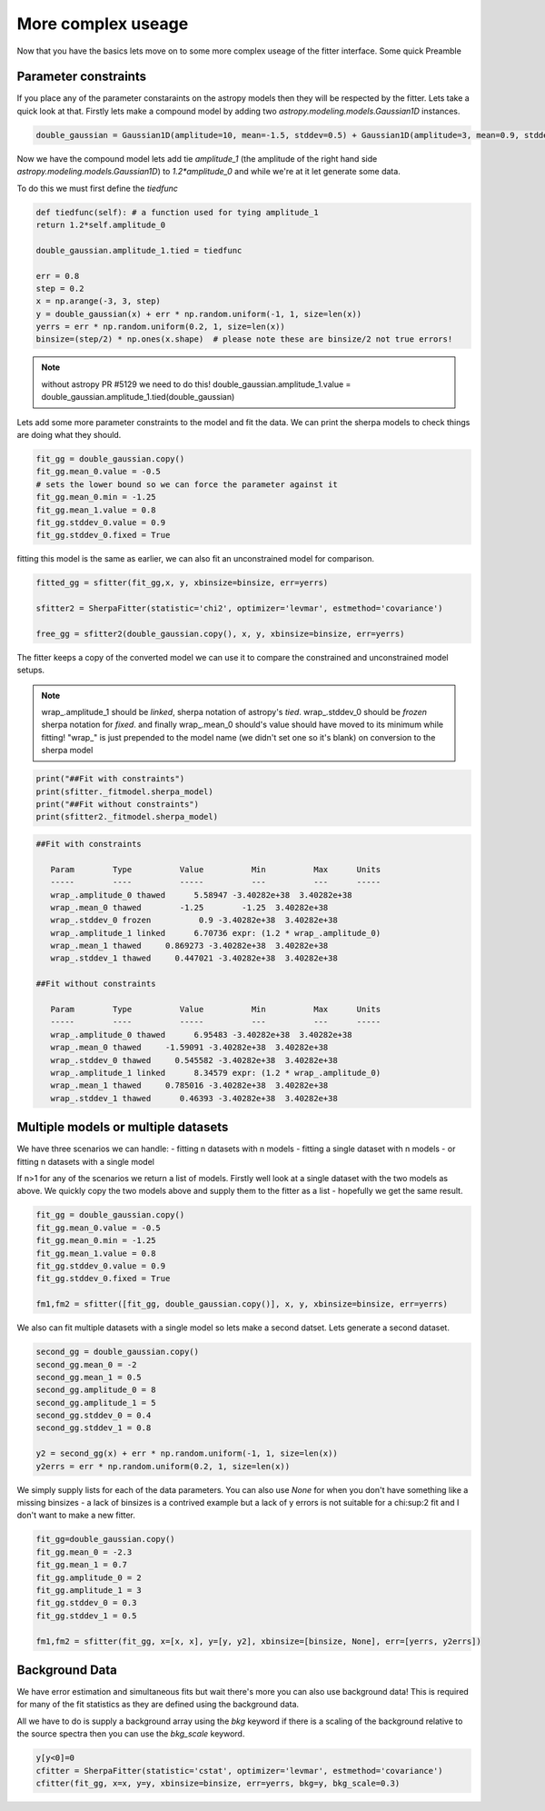 More complex useage
===================

Now that you have the basics lets move on to some more complex useage of the fitter interface.
Some quick Preamble

.. code-block::ipython
	from astropy.modeling.fitting import SherpaFitter
	sfitter = SherpaFitter(statistic='chi2', optimizer='levmar', estmethod='covariance')
	
	from astropy.modeling.models import Gaussian1D
	import numpy as np
	np.random.seed(0x1337)

Parameter constraints
---------------------

If you place any of the parameter constaraints on the astropy models then they will be respected by the fitter. Lets take a quick look at that. Firstly lets make a compound model by adding two `astropy.modeling.models.Gaussian1D` instances.

.. code-block:: ipython

	double_gaussian = Gaussian1D(amplitude=10, mean=-1.5, stddev=0.5) + Gaussian1D(amplitude=3, mean=0.9, stddev=0.5)

Now we have the compound model lets add tie `amplitude_1` (the amplitude of the right hand side `astropy.modeling.models.Gaussian1D`) to `1.2*amplitude_0` and while we're at it let generate some data.

To do this we must first define the `tiedfunc`

.. code-block:: ipython

	def tiedfunc(self): # a function used for tying amplitude_1
    	return 1.2*self.amplitude_0

	double_gaussian.amplitude_1.tied = tiedfunc

	err = 0.8
	step = 0.2
	x = np.arange(-3, 3, step)
	y = double_gaussian(x) + err * np.random.uniform(-1, 1, size=len(x))
	yerrs = err * np.random.uniform(0.2, 1, size=len(x))
	binsize=(step/2) * np.ones(x.shape)  # please note these are binsize/2 not true errors! 


.. note :: without astropy PR #5129 we need to do this! 
	double_gaussian.amplitude_1.value = \
	double_gaussian.amplitude_1.tied(double_gaussian)

.. image:: _generated/example_plot_data2.png

Lets add some more parameter constraints to the model and fit the data.
We can print the sherpa models to check things are doing what they should.
 
.. code-block:: ipython

	fit_gg = double_gaussian.copy()
	fit_gg.mean_0.value = -0.5
	# sets the lower bound so we can force the parameter against it
	fit_gg.mean_0.min = -1.25
	fit_gg.mean_1.value = 0.8
	fit_gg.stddev_0.value = 0.9
	fit_gg.stddev_0.fixed = True

fitting this model is the same as earlier, we can also fit an unconstrained model for comparison.

.. code-block:: ipython

	fitted_gg = sfitter(fit_gg,x, y, xbinsize=binsize, err=yerrs)

	sfitter2 = SherpaFitter(statistic='chi2', optimizer='levmar', estmethod='covariance')
	
	free_gg = sfitter2(double_gaussian.copy(), x, y, xbinsize=binsize, err=yerrs)


.. image:: _generated/example_plot_fitted2.png

The fitter keeps a copy of the converted model we can use it to compare the constrained and unconstrained model setups.

.. note ::
	wrap\_.amplitude_1  should be `linked`, sherpa notation of astropy's `tied`.
	wrap\_.stddev_0 should be `frozen` sherpa notation for `fixed`.
	and finally wrap\_.mean_0 should's value should have moved to its minimum while fitting!
	"wrap\_" is just prepended to the model name (we didn't set one so it's blank) on conversion to the sherpa model

.. code-block:: ipython

	print("##Fit with constraints")
	print(sfitter._fitmodel.sherpa_model)
	print("##Fit without constraints")
	print(sfitter2._fitmodel.sherpa_model)

.. code-block:: ipython

	##Fit with constraints

	   Param        Type          Value          Min          Max      Units
	   -----        ----          -----          ---          ---      -----
	   wrap_.amplitude_0 thawed      5.58947 -3.40282e+38  3.40282e+38
	   wrap_.mean_0 thawed        -1.25        -1.25  3.40282e+38
	   wrap_.stddev_0 frozen          0.9 -3.40282e+38  3.40282e+38
	   wrap_.amplitude_1 linked      6.70736 expr: (1.2 * wrap_.amplitude_0)
	   wrap_.mean_1 thawed     0.869273 -3.40282e+38  3.40282e+38
	   wrap_.stddev_1 thawed     0.447021 -3.40282e+38  3.40282e+38

	##Fit without constraints

	   Param        Type          Value          Min          Max      Units
	   -----        ----          -----          ---          ---      -----
	   wrap_.amplitude_0 thawed      6.95483 -3.40282e+38  3.40282e+38
	   wrap_.mean_0 thawed     -1.59091 -3.40282e+38  3.40282e+38
	   wrap_.stddev_0 thawed     0.545582 -3.40282e+38  3.40282e+38
	   wrap_.amplitude_1 linked      8.34579 expr: (1.2 * wrap_.amplitude_0)
	   wrap_.mean_1 thawed     0.785016 -3.40282e+38  3.40282e+38
	   wrap_.stddev_1 thawed      0.46393 -3.40282e+38  3.40282e+38

Multiple models or multiple datasets
------------------------------------

We have three scenarios we can handle:
- fitting n datasets with n models
- fitting a single dataset with n models 
- or fitting n datasets with a single model

If n>1 for any of the scenarios we return a list of models. Firstly well look at a single dataset with the two models as above.
We quickly copy the two models above and supply them to the fitter as a list - hopefully we get the same result.

.. code-block:: ipython
	
	fit_gg = double_gaussian.copy()
	fit_gg.mean_0.value = -0.5
	fit_gg.mean_0.min = -1.25
	fit_gg.mean_1.value = 0.8
	fit_gg.stddev_0.value = 0.9
	fit_gg.stddev_0.fixed = True

	fm1,fm2 = sfitter([fit_gg, double_gaussian.copy()], x, y, xbinsize=binsize, err=yerrs)

.. image:: _generated/example_plot_simul.png

We also can fit multiple datasets with a single model so lets make a second datset. Lets generate a second dataset.

.. code-block:: ipython

	second_gg = double_gaussian.copy()
	second_gg.mean_0 = -2
	second_gg.mean_1 = 0.5
	second_gg.amplitude_0 = 8
	second_gg.amplitude_1 = 5
	second_gg.stddev_0 = 0.4
	second_gg.stddev_1 = 0.8

	y2 = second_gg(x) + err * np.random.uniform(-1, 1, size=len(x))
	y2errs = err * np.random.uniform(0.2, 1, size=len(x))
	
We simply supply lists for each of the data parameters. You can also use `None` for when you don't have something like a missing binsizes - a lack of binsizes is a contrived example but a lack of y errors is not suitable for a chi:sup:2 fit and I don't want to make a new fitter.

.. code-block:: ipython
	
	fit_gg=double_gaussian.copy()
	fit_gg.mean_0 = -2.3
	fit_gg.mean_1 = 0.7
	fit_gg.amplitude_0 = 2
	fit_gg.amplitude_1 = 3
	fit_gg.stddev_0 = 0.3
	fit_gg.stddev_1 = 0.5

	fm1,fm2 = sfitter(fit_gg, x=[x, x], y=[y, y2], xbinsize=[binsize, None], err=[yerrs, y2errs])

.. image:: _generated/example_plot_simul2.png

Background Data
---------------

We have error estimation and simultaneous fits but wait there's more you can also use background data!
This is required for many of the fit statistics as they are defined using the background data.

All we have to do is supply a background array using the `bkg` keyword if there is a scaling of the background relative to the source spectra then you can use the `bkg_scale` keyword.

.. code-block:: ipython

	y[y<0]=0
	cfitter = SherpaFitter(statistic='cstat', optimizer='levmar', estmethod='covariance')
	cfitter(fit_gg, x=x, y=y, xbinsize=binsize, err=yerrs, bkg=y, bkg_scale=0.3)

.. image:: _generated/example_plot_bkg.png